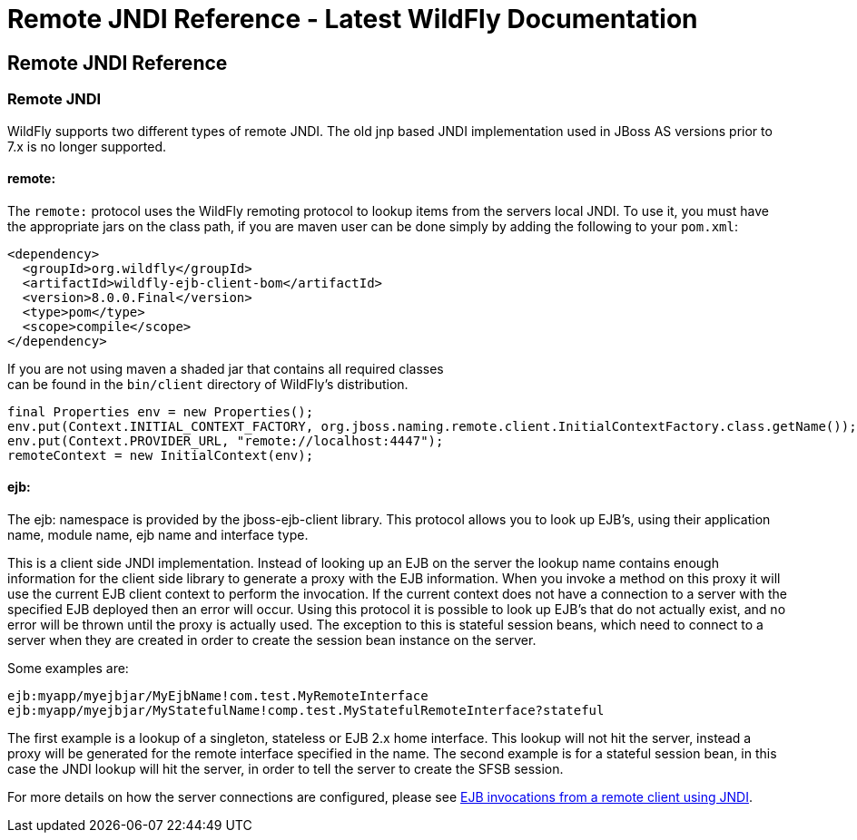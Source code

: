 Remote JNDI Reference - Latest WildFly Documentation
====================================================

[[remote-jndi-reference]]
Remote JNDI Reference
---------------------

[[remote-jndi]]
Remote JNDI
~~~~~~~~~~~

WildFly supports two different types of remote JNDI. The old jnp based
JNDI implementation used in JBoss AS versions prior to 7.x is no longer
supported.

[[remote]]
remote:
^^^^^^^

The `remote:` protocol uses the WildFly remoting protocol to lookup
items from the servers local JNDI. To use it, you must have the
appropriate jars on the class path, if you are maven user can be done
simply by adding the following to your `pom.xml`:

[source,brush:,xml;,gutter:,false;]
----
<dependency>
  <groupId>org.wildfly</groupId>
  <artifactId>wildfly-ejb-client-bom</artifactId>
  <version>8.0.0.Final</version>
  <type>pom</type>
  <scope>compile</scope>
</dependency>
----

If you are not using maven a shaded jar that contains all required
classes +
can be found in the `bin/client` directory of WildFly's distribution.

[source,java]
----
final Properties env = new Properties();
env.put(Context.INITIAL_CONTEXT_FACTORY, org.jboss.naming.remote.client.InitialContextFactory.class.getName());
env.put(Context.PROVIDER_URL, "remote://localhost:4447");
remoteContext = new InitialContext(env);
----

[[ejb]]
ejb:
^^^^

The ejb: namespace is provided by the jboss-ejb-client library. This
protocol allows you to look up EJB's, using their application name,
module name, ejb name and interface type.

This is a client side JNDI implementation. Instead of looking up an EJB
on the server the lookup name contains enough information for the client
side library to generate a proxy with the EJB information. When you
invoke a method on this proxy it will use the current EJB client context
to perform the invocation. If the current context does not have a
connection to a server with the specified EJB deployed then an error
will occur. Using this protocol it is possible to look up EJB's that do
not actually exist, and no error will be thrown until the proxy is
actually used. The exception to this is stateful session beans, which
need to connect to a server when they are created in order to create the
session bean instance on the server.

Some examples are:

`ejb:myapp/myejbjar/MyEjbName!com.test.MyRemoteInterface` +
`ejb:myapp/myejbjar/MyStatefulName!comp.test.MyStatefulRemoteInterface?stateful`

The first example is a lookup of a singleton, stateless or EJB 2.x home
interface. This lookup will not hit the server, instead a proxy will be
generated for the remote interface specified in the name. The second
example is for a stateful session bean, in this case the JNDI lookup
will hit the server, in order to tell the server to create the SFSB
session.

For more details on how the server connections are configured, please
see link:EJB_invocations_from_a_remote_client_using_JNDI.html[EJB
invocations from a remote client using JNDI].
